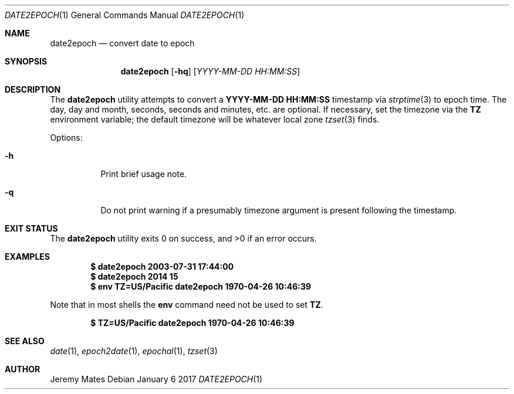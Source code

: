 .Dd January  6 2017
.Dt DATE2EPOCH 1
.nh
.Os
.Sh NAME
.Nm date2epoch
.Nd convert date to epoch
.Sh SYNOPSIS
.Nm
.Bk -words
.Op Fl hq
.Op Ar YYYY-MM-DD HH:MM:SS
.Ek
.Sh DESCRIPTION
The
.Nm
utility attempts to convert a
.Cm YYYY-MM-DD HH:MM:SS
timestamp via
.Xr strptime 3
to epoch time. The day, day and month, seconds, seconds and minutes,
etc. are optional. If necessary, set the timezone via the
.Cm TZ
environment variable; the default timezone will be whatever local zone
.Xr tzset 3
finds.
.Pp
Options:
.Bl -tag -width Ds
.It Fl h
Print brief usage note.
.It Fl q
Do not print warning if a presumably timezone argument is present
following the timestamp.
.El
.Sh EXIT STATUS
.Ex -std date2epoch
.Sh EXAMPLES
.Dl $ Ic date2epoch 2003-07-31 17:44:00
.Dl $ Ic date2epoch 2014 15
.Dl $ Ic env TZ=US/Pacific date2epoch 1970-04-26 10:46:39
.Pp
Note that in most shells the
.Cm env
command need not be used to set
.Cm TZ .
.Pp
.Dl $ Ic TZ=US/Pacific date2epoch 1970-04-26 10:46:39
.Sh SEE ALSO
.Xr date 1 ,
.Xr epoch2date 1 ,
.Xr epochal 1 ,
.Xr tzset 3
.Sh AUTHOR
.An Jeremy Mates
